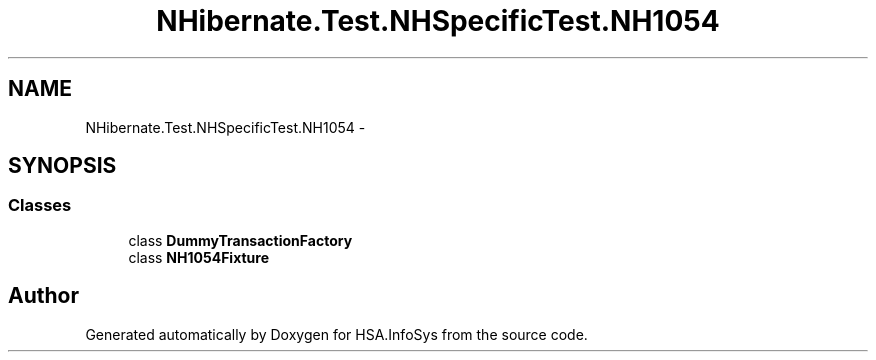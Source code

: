 .TH "NHibernate.Test.NHSpecificTest.NH1054" 3 "Fri Jul 5 2013" "Version 1.0" "HSA.InfoSys" \" -*- nroff -*-
.ad l
.nh
.SH NAME
NHibernate.Test.NHSpecificTest.NH1054 \- 
.SH SYNOPSIS
.br
.PP
.SS "Classes"

.in +1c
.ti -1c
.RI "class \fBDummyTransactionFactory\fP"
.br
.ti -1c
.RI "class \fBNH1054Fixture\fP"
.br
.in -1c
.SH "Author"
.PP 
Generated automatically by Doxygen for HSA\&.InfoSys from the source code\&.
